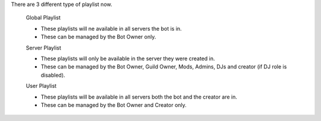 There are 3 different type of playlist now.

    Global Playlist

    - These playlists will ne available in all servers the bot is in.
    - These can be managed by the Bot Owner only.

    Server Playlist

    - These playlists will only be available in the server they were created in.
    - These can be managed by the Bot Owner, Guild Owner, Mods, Admins, DJs and creator (if DJ role is disabled).

    User Playlist

    - These playlists will be available in all servers both the bot and the creator are in.
    - These can be managed by the Bot Owner and Creator only.
